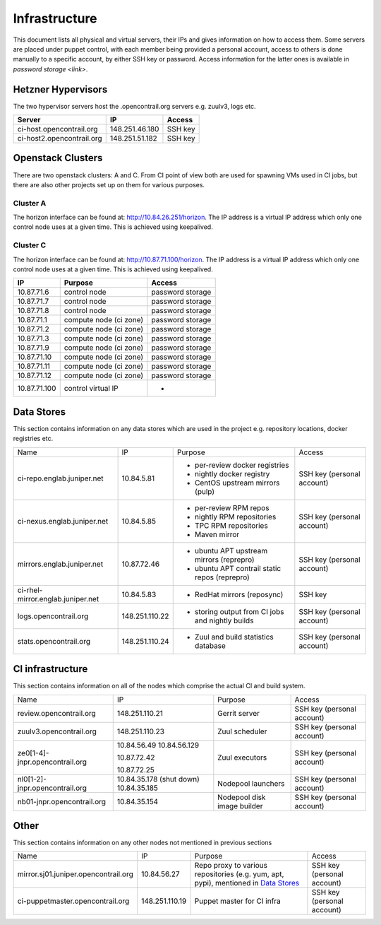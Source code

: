 Infrastructure
==============

This document lists all physical and virtual servers, their IPs and gives information on how to access
them. Some servers are placed under puppet control, with each member being provided a personal
account, access to others is done manually to a specific account, by either SSH key or password.
Access information for the latter ones is available in `password storage <link>`.

Hetzner Hypervisors
-------------------

The two hypervisor servers host the .opencontrail.org servers e.g. zuulv3, logs etc.

=========================  ====================== =============
Server                     IP                     Access
=========================  ====================== =============
ci-host.opencontrail.org   148.251.46.180         SSH key
ci-host2.opencontrail.org  148.251.51.182         SSH key
=========================  ====================== =============

Openstack Clusters
------------------

There are two openstack clusters: A and C. From CI point of view both are used for spawning
VMs used in CI jobs, but there are also other projects set up on them for various purposes.

Cluster A
*********

The horizon interface can be found at: http://10.84.26.251/horizon.
The IP address is a virtual IP address which only one control node
uses at a given time. This is achieved using keepalived.

=========================  ======================  ====================
IP                         Purpose                 Access
=========================  ======================  ====================
10.84.26.23                control node            password storage
10.84.26.24                control node            password storage
10.84.26.25                control node            password storage

10.84.26.5                 compute node (ci zone)  password storage
10.84.26.6                 compute node (ci zone)  password storage
10.84.26.8                 compute node (ci zone)  password storage
10.84.26.9                 compute node (ci zone)  password storage
10.84.26.10                compute node (ci zone)  password storage
10.84.26.11                compute node (ci zone)  password storage
10.84.26.12                compute node (ci zone)  password storage
10.84.26.14                compute node (ci zone)  password storage
10.84.26.15                compute node (ci zone)  password storage
10.84.26.16                compute node (ci zone)  password storage
10.84.26.26                compute node (ci zone)  password storage
10.84.26.27                compute node (ci zone)  password storage
10.84.26.28                compute node (ci zone)  password storage
10.84.26.30                compute node (ci zone)  password storage
10.84.26.31                compute node (ci zone)  password storage
10.84.26.32                compute node (ci zone)  password storage
10.84.26.33                compute node (ci zone)  password storage
10.84.26.34                compute node (ci zone)  password storage
10.84.26.35                compute node (ci zone)  password storage
10.84.26.36                compute node (ci zone)  password storage

10.84.26.7                 compute node (dev zone) password storage
10.84.26.13                compute node (dev zone) password storage
10.84.26.17                compute node (dev zone) password storage
10.84.26.18                compute node (dev zone) password storage
10.84.26.29                compute node (dev zone) password storage

10.84.26.251               control virtual IP      -
=========================  ======================  ====================

Cluster C
*********

The horizon interface can be found at: http://10.87.71.100/horizon.
The IP address is a virtual IP address which only one control node
uses at a given time. This is achieved using keepalived.

=========================  ======================  ====================
IP                         Purpose                 Access
=========================  ======================  ====================
10.87.71.6                 control node            password storage
10.87.71.7                 control node            password storage
10.87.71.8                 control node            password storage

10.87.71.1                 compute node (ci zone)  password storage
10.87.71.2                 compute node (ci zone)  password storage
10.87.71.3                 compute node (ci zone)  password storage
10.87.71.9                 compute node (ci zone)  password storage
10.87.71.10                compute node (ci zone)  password storage
10.87.71.11                compute node (ci zone)  password storage
10.87.71.12                compute node (ci zone)  password storage

10.87.71.100               control virtual IP      -
=========================  ======================  ====================

Data Stores
-----------

This section contains information on any data stores which are used in the
project e.g. repository locations, docker registries etc.

+-----------------------------------+----------------+--------------------------------------------------+----------------------------+
| Name                              | IP             | Purpose                                          | Access                     |
+-----------------------------------+----------------+--------------------------------------------------+----------------------------+
| ci-repo.englab.juniper.net        | 10.84.5.81     | * per-review docker registries                   | SSH key (personal account) |
|                                   |                | * nightly docker registry                        |                            |
|                                   |                | * CentOS upstream mirrors (pulp)                 |                            |
+-----------------------------------+----------------+--------------------------------------------------+----------------------------+
| ci-nexus.englab.juniper.net       | 10.84.5.85     | * per-review RPM repos                           | SSH key (personal account) |
|                                   |                | * nightly RPM repositories                       |                            |
|                                   |                |                                                  |                            |
|                                   |                | * TPC RPM repositories                           |                            |
|                                   |                | * Maven mirror                                   |                            |
+-----------------------------------+----------------+--------------------------------------------------+----------------------------+
| mirrors.englab.juniper.net        | 10.87.72.46    | * ubuntu APT upstream mirrors (reprepro)         | SSH key (personal account) |
|                                   |                | * ubuntu APT contrail static repos (reprepro)    |                            |
+-----------------------------------+----------------+--------------------------------------------------+----------------------------+
| ci-rhel-mirror.englab.juniper.net | 10.84.5.83     | * RedHat mirrors (reposync)                      | SSH key                    |
+-----------------------------------+----------------+--------------------------------------------------+----------------------------+
| logs.opencontrail.org             | 148.251.110.22 | * storing output from CI jobs and nightly builds | SSH key (personal account) |
+-----------------------------------+----------------+--------------------------------------------------+----------------------------+
| stats.opencontrail.org            | 148.251.110.24 | * Zuul and build statistics database             | SSH key (personal account) |
+-----------------------------------+----------------+--------------------------------------------------+----------------------------+

CI infrastructure
-----------------

This section contains information on all of the nodes which comprise the actual CI and build system.

+--------------------------------+--------------------------+-----------------------------+----------------------------+
| Name                           | IP                       | Purpose                     | Access                     |
+--------------------------------+--------------------------+-----------------------------+----------------------------+
| review.opencontrail.org        | 148.251.110.21           | Gerrit server               | SSH key (personal account) |
+--------------------------------+--------------------------+-----------------------------+----------------------------+
| zuulv3.opencontrail.org        | 148.251.110.23           | Zuul scheduler              | SSH key (personal account) |
+--------------------------------+--------------------------+-----------------------------+----------------------------+
| ze0[1-4]-jnpr.opencontrail.org | 10.84.56.49              | Zuul executors              | SSH key (personal account) |
|                                | 10.84.56.129             |                             |                            |
|                                |                          |                             |                            |
|                                | 10.87.72.42              |                             |                            |
|                                |                          |                             |                            |
|                                | 10.87.72.25              |                             |                            |
+--------------------------------+--------------------------+-----------------------------+----------------------------+
| nl0[1-2]-jnpr.opencontrail.org | 10.84.35.178 (shut down) | Nodepool launchers          | SSH key (personal account) |
|                                | 10.84.35.185             |                             |                            |
+--------------------------------+--------------------------+-----------------------------+----------------------------+
| nb01-jnpr.opencontrail.org     | 10.84.35.154             | Nodepool disk image builder | SSH key (personal account) |
+--------------------------------+--------------------------+-----------------------------+----------------------------+

Other
-----

This section contains information on any other nodes not mentioned in previous sections

+--------------------------------------+----------------+-------------------------------------+----------------------------+
| Name                                 | IP             | Purpose                             | Access                     |
+--------------------------------------+----------------+-------------------------------------+----------------------------+
| mirror.sj01.juniper.opencontrail.org | 10.84.56.27    | Repo proxy to various repositories  | SSH key (personal account) |
|                                      |                | (e.g. yum, apt, pypi), mentioned in |                            |
|                                      |                | `Data Stores`_                      |                            |
+--------------------------------------+----------------+-------------------------------------+----------------------------+
| ci-puppetmaster.opencontrail.org     | 148.251.110.19 | Puppet master for CI infra          | SSH key (personal account) |
+--------------------------------------+----------------+-------------------------------------+----------------------------+
